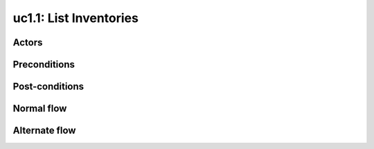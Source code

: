 
.. _uc2-1:

uc1.1: List Inventories
***********************

Actors
------

Preconditions
-------------

Post-conditions
---------------

Normal flow
-----------

Alternate flow
--------------
